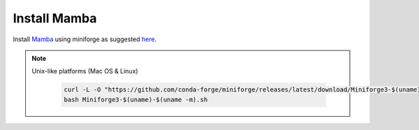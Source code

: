 Install **Mamba**
^^^^^^^^^^^^^

Install `Mamba <https://mamba.readthedocs.io/en/latest/user_guide/mamba.html>`_ using miniforge as suggested `here <https://mamba.readthedocs.io/en/latest/installation/mamba-installation.html>`_.

.. note::
  Unix-like platforms (Mac OS & Linux)
  
    .. code::
    
      curl -L -O "https://github.com/conda-forge/miniforge/releases/latest/download/Miniforge3-$(uname)-$(uname -m).sh"
      bash Miniforge3-$(uname)-$(uname -m).sh
